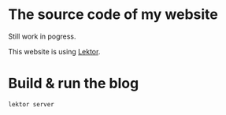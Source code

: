 * The source code of my website

Still work in pogress.

This website is using [[https://www.getlektor.com/][Lektor]].


* Build & run the blog

#+BEGIN_SRC shell
lektor server
#+END_SRC
